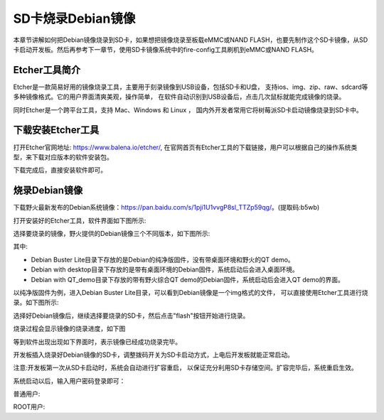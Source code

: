 .. vim: syntax=rst

SD卡烧录Debian镜像
---------------------
本章节讲解如何把Debian镜像烧录到SD卡，如果想把镜像烧录至板载eMMC或NAND FLASH，也要先制作这个SD卡镜像，从SD卡启动开发板。然后再参考下一章节，使用SD卡镜像系统中的fire-config工具刷机到eMMC或NAND FLASH。

Etcher工具简介
~~~~~~~~~~~~~~~~~

Etcher是一款简易好用的镜像烧录工具，主要用于刻录镜像到USB设备，包括SD卡和U盘，
支持ios、img、zip、raw、sdcard等多种镜像格式。它的用户界面清爽美观，操作简单，
在软件自动识别到USB设备后，点击几次鼠标就能完成镜像的烧录。

同时Etcher是一个跨平台工具，支持 Mac、Windows 和 Linux ，
国内外开发者常用它将树莓派SD卡启动镜像烧录到SD卡中。

下载安装Etcher工具
~~~~~~~~~~~~~~~~~~~~~~

打开Etcher官网地址: \ https://www.balena.io/etcher/\,
在官网首页有Etcher工具的下载链接，用户可以根据自己的操作系统类型，来下载对应版本的软件安装包。

..  image:: media/instal002.png
    :align: center
    :alt: Etcher工具

下载完成后，直接安装软件即可。

烧录Debian镜像
~~~~~~~~~~~~~~~~~~~~~

下载野火最新发布的Debian系统镜像：\ https://pan.baidu.com/s/1pji1U1vvgP8sl_TTZp59qg/\。(提取码:b5wb)

打开安装好的Etcher工具，软件界面如下图所示:

..  image:: media/instal003.png
    :align: center
    :alt: Etcher工具



选择要烧录的镜像，野火提供的Debian镜像三个不同版本，如下图所示:

..  image:: media/install_debian3.png
    :align: center
    :alt: Debian镜像

其中:

- Debian Buster Lite目录下存放的是Debian的纯净版固件，没有带桌面环境和野火的QT demo。

- Debian with desktop目录下存放的是带有桌面环境的Debian固件，系统启动后会进入桌面环境。

- Debian with QT_demo目录下存放的带有野火综合QT demo的Debian固件，系统启动后会进入QT demo的界面。


以纯净版固件为例，进入Debian Buster Lite目录，可以看到Debian镜像是一个img格式的文件，
可以直接使用Etcher工具进行烧录。如下图所示:

..  image:: media/install_debian4.png
    :align: center
    :alt: Debian镜像

选择好Debian镜像后，继续选择要烧录的SD卡，然后点击"flash"按钮开始进行烧录。

..  image:: media/instal005.png
    :align: center
    :alt: Debian镜像

烧录过程会显示镜像的烧录进度，如下图

..  image:: media/instal006.png
    :align: center
    :alt: Debian镜像

等到软件出现出现如下界面时，表示镜像已经成功烧录完毕。

..  image:: media/install_debian7.png
    :align: center
    :alt: Debian镜像

开发板插入烧录好Debian镜像的SD卡，调整拨码开关为SD卡启动方式，上电后开发板就能正常启动。

注意:开发板第一次从SD卡启动时，系统会自动进行扩容重启，
以保证充分利用SD卡存储空间。扩容完毕后，系统重启生效。

系统启动以后，输入用户密码登录即可：

普通用户:

.. code-block:: sh
   :emphasize-lines: 2
   :linenos:

   账户:debian
   密码:temppwd

ROOT用户:

.. code-block:: sh
   :emphasize-lines: 2
   :linenos:

   账户:root
   密码:root
